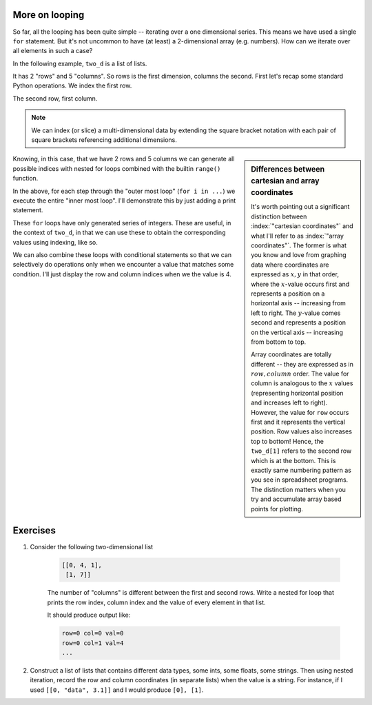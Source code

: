 .. index::
    pair: nested for loop; loops

More on looping
===============

So far, all the looping has been quite simple -- iterating over a one dimensional series. This means we have used a single ``for`` statement. But it's not uncommon to have (at least) a 2-dimensional array (e.g. numbers). How can we iterate over all elements in such a case?

In the following example, ``two_d`` is a list of lists.

.. jupyter-execute::

    two_d = [[0, 4, 1, 9, 5],
             [1, 4, 7, 1, 3]]

It has 2 "rows" and 5 "columns". So rows is the first dimension, columns the second. First let's recap some standard Python operations. We index the first row.

.. jupyter-execute::

    two_d[0]

The second row, first column.

.. jupyter-execute::

    two_d[1][0]

.. note:: We can index (or slice) a multi-dimensional data by extending the square bracket notation with each pair of square brackets referencing additional dimensions.

.. sidebar:: Differences between cartesian and array coordinates
    :name: array_coordinates

    It's worth pointing out a significant distinction between :index:`"cartesian coordinates"` and what I'll refer to as :index:`"array coordinates"`. The former is what you know and love from graphing data where coordinates are expressed as :math:`x, y` in that order, where the :math:`x`-value occurs first and represents a position on a horizontal axis -- increasing from left to right. The :math:`y`-value comes second and represents a position on the vertical axis -- increasing from bottom to top.
    
    Array coordinates are totally different -- they are expressed as in :math:`row, column` order. The value for column is analogous to the :math:`x` values (representing horizontal position and increases left to right). However, the value for ``row`` occurs first and it represents the vertical position. Row values also increases top to bottom! Hence, the ``two_d[1]`` refers to the second row which is at the bottom. This is exactly same numbering pattern as you see in spreadsheet programs. The distinction matters when you try and accumulate array based points for plotting.

.. index::
    pair: range; looping

Knowing, in this case, that we have 2 rows and 5 columns we can generate all possible indices with nested for loops combined with the builtin ``range()`` function.

.. jupyter-execute::

    for i in range(2):
        for j in range(5):
            pass

In the above, for each step through the "outer most loop" (``for i in ...``) we execute the entire "inner most loop". I'll demonstrate this by just adding a print statement.

.. jupyter-execute::

    for i in range(2):
        for j in range(5):
            print(f"i={i}, j={j}")

These ``for`` loops have only generated series of integers. These are useful, in the context of ``two_d``, in that we can use these to obtain the corresponding values using indexing, like so.

.. jupyter-execute::

    for i in range(2):
        for j in range(5):
            print(two_d[i][j])

We can also combine these loops with conditional statements so that we can selectively do operations only when we encounter a value that matches some condition. I'll just display the row and column indices when we the value is 4.

.. jupyter-execute::

    for i in range(2):
        for j in range(5):
            if two_d[i][j] == 4:
                print(f"i={i}, j={j}")

Exercises
=========

#. Consider the following two-dimensional list

    .. code-block:: text
    
        [[0, 4, 1],
         [1, 7]]

    The number of "columns" is different between the first and second rows. Write a nested for loop that prints the row index, column index and the value of every element in that list.

    It should produce output like:

    .. code-block:: text
    
        row=0 col=0 val=0
        row=0 col=1 val=4
        ...

#. Construct a list of lists that contains different data types, some ints, some floats, some strings. Then using nested iteration, record the row and column coordinates (in separate lists) when the value is a string. For instance, if I used ``[[0, "data", 3.1]]`` and I would produce ``[0], [1]``.

